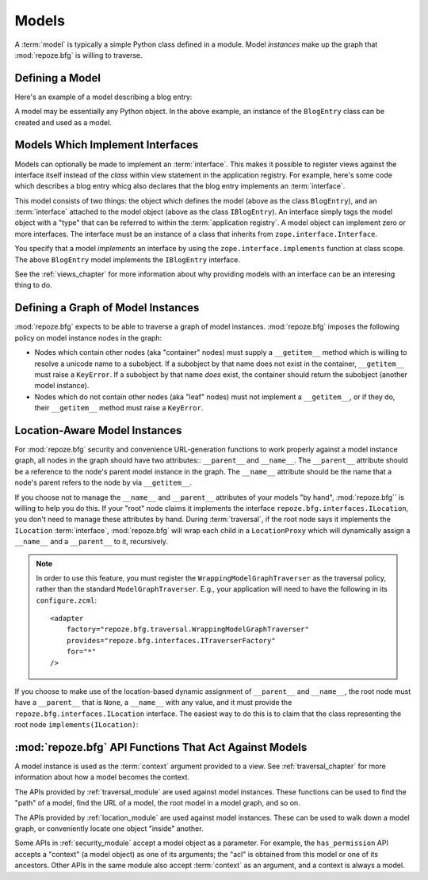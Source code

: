 Models
======

A :term:`model` is typically a simple Python class defined in a
module.  Model *instances* make up the graph that :mod:`repoze.bfg` is
willing to traverse.

Defining a Model
----------------

Here's an example of a model describing a blog entry:

.. code-block:: python
   :linenos:

   import datetime

   class BlogEntry(object):
       def __init__(self, title, body, author):
           self.title = title
           self.body =  body
           self.author = author
           self.created = datetime.datetime.now()

A model may be essentially any Python object.  In the above example,
an instance of the ``BlogEntry`` class can be created and used as a
model.

Models Which Implement Interfaces
---------------------------------

Models can optionally be made to implement an :term:`interface`.  This
makes it possible to register views against the interface itself
instead of the *class* within view statement in the application
registry.  For example, here's some code which describes a blog entry
whicg also declares that the blog entry implements an
:term:`interface`.

.. code-block:: python
   :linenos:

   import datetime
   from zope.interface import implements
   from zope.interface import Interface

   class IBlogEntry(Interface):
       pass

   class BlogEntry(object):
       implements(IBlogEntry)
       def __init__(self, title, body, author):
           self.title = title
           self.body =  body
           self.author = author
           self.created = datetime.datetime.now()

This model consists of two things: the object which defines the model
(above as the class ``BlogEntry``), and an :term:`interface` attached
to the model object (above as the class ``IBlogEntry``).  An interface
simply tags the model object with a "type" that can be referred to
within the :term:`application registry`.  A model object can implement
zero or more interfaces.  The interface must be an instance of a class
that inherits from ``zope.interface.Interface``.

You specify that a model *implements* an interface by using the
``zope.interface.implements`` function at class scope.  The above
``BlogEntry`` model implements the ``IBlogEntry`` interface.

See the :ref:`views_chapter` for more information about why providing
models with an interface can be an interesing thing to do.

Defining a Graph of Model Instances
-----------------------------------

:mod:`repoze.bfg` expects to be able to traverse a graph of model
instances.  :mod:`repoze.bfg` imposes the following policy on model
instance nodes in the graph:

- Nodes which contain other nodes (aka "container" nodes) must supply
  a ``__getitem__`` method which is willing to resolve a unicode name
  to a subobject.  If a subobject by that name does not exist in the
  container, ``__getitem__`` must raise a ``KeyError``.  If a
  subobject by that name *does* exist, the container should return the
  subobject (another model instance).

- Nodes which do not contain other nodes (aka "leaf" nodes) must not
  implement a ``__getitem__``, or if they do, their ``__getitem__``
  method must raise a ``KeyError``.

.. _location_aware:

Location-Aware Model Instances
------------------------------

For :mod:`repoze.bfg` security and convenience URL-generation
functions to work properly against a model instance graph, all nodes
in the graph should have two attributes:: ``__parent__`` and
``__name__``.  The ``__parent__`` attribute should be a reference to
the node's parent model instance in the graph.  The ``__name__``
attribute should be the name that a node's parent refers to the node
by via ``__getitem__``.

If you choose not to manage the ``__name__`` and ``__parent__``
attributes of your models "by hand", :mod:`repoze.bfg`` is willing to
help you do this.  If your "root" node claims it implements the
interface ``repoze.bfg.interfaces.ILocation``, you don't need to
manage these attributes by hand.  During :term:`traversal`, if the
root node says it implements the ``ILocation`` :term:`interface`,
:mod:`repoze.bfg` will wrap each child in a ``LocationProxy`` which
will dynamically assign a ``__name__`` and a ``__parent__`` to it,
recursively.

.. note::
   In order to use this feature, you must register the
   ``WrappingModelGraphTraverser`` as the traversal policy, rather
   than the standard ``ModelGraphTraverser``.  E.g., your application
   will need to have the following in its ``configure.zcml``::

    <adapter
        factory="repoze.bfg.traversal.WrappingModelGraphTraverser"
        provides="repoze.bfg.interfaces.ITraverserFactory"
        for="*"
    />


If you choose to make use of the location-based dynamic assignment of
``__parent__`` and ``__name__``, the root node must have a
``__parent__`` that is ``None``, a ``__name__`` with any value, and it
must provide the ``repoze.bfg.interfaces.ILocation`` interface.  The
easiest way to do this is to claim that the class representing the
root node ``implements(ILocation)``:

.. code-block:: python
   :linenos:

   from repoze.bfg.interfaces import ILocation
   from zope.interface import implements

   class MyRootObject(object):
       implements(ILocation)
       __parent__ = None
       __name__ = ''

:mod:`repoze.bfg` API Functions That Act Against Models
-------------------------------------------------------

A model instance is used as the :term:`context` argument provided to a
view.  See :ref:`traversal_chapter` for more information about how a
model becomes the context.

The APIs provided by :ref:`traversal_module` are used against model
instances.  These functions can be used to find the "path" of a model,
find the URL of a model, the root model in a model graph, and so on.

The APIs provided by :ref:`location_module` are used against model
instances.  These can be used to walk down a model graph, or
conveniently locate one object "inside" another.

Some APIs in :ref:`security_module` accept a model object as a
parameter.  For example, the ``has_permission`` API accepts a
"context" (a model object) as one of its arguments; the "acl" is
obtained from this model or one of its ancestors.  Other APIs in the
same module also accept :term:`context` as an argument, and a context
is always a model.
